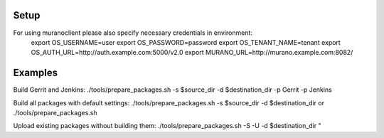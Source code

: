 Setup
-------
For using muranoclient please also specify necessary credentials in environment:
    export OS_USERNAME=user
    export OS_PASSWORD=password
    export OS_TENANT_NAME=tenant
    export OS_AUTH_URL=http://auth.example.com:5000/v2.0
    export MURANO_URL=http://murano.example.com:8082/

Examples
--------

Build Gerrit and Jenkins:
./tools/prepare_packages.sh -s $source_dir -d $destination_dir -p Gerrit -p Jenkins

Build all packages with default settings:
./tools/prepare_packages.sh -s $source_dir -d $destination_dir
or
./tools/prepare_packages.sh

Upload existing packages without building them:
./tools/prepare_packages.sh -S -U -d $destination_dir
"

